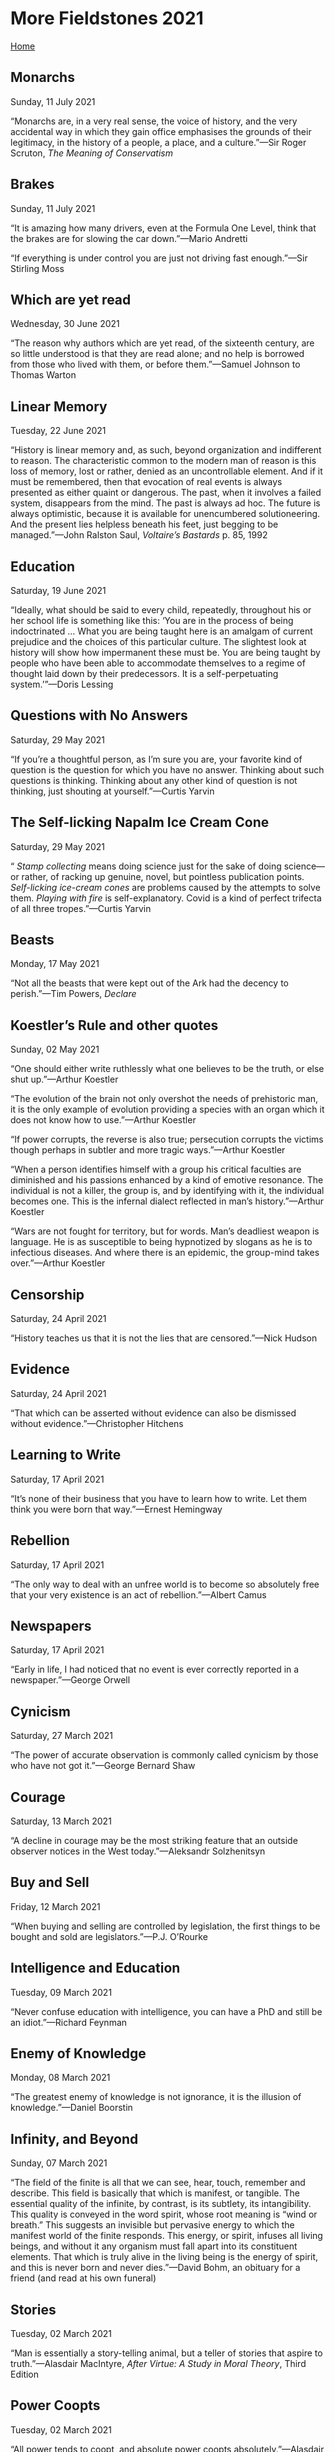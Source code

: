 * More Fieldstones 2021

[[./index.html][Home]]

** Monarchs
Sunday, 11 July 2021

“Monarchs are, in a very real sense, the voice of history, and the very accidental way in which they gain office emphasises the grounds of their legitimacy, in the history of a people, a place, and a culture.”—Sir Roger Scruton, /The Meaning of Conservatism/

** Brakes
Sunday, 11 July 2021

“It is amazing how many drivers, even at the Formula One Level, think that the brakes are for slowing the car down.”—Mario Andretti

“If everything is under control you are just not driving fast enough.”—Sir Stirling Moss

** Which are yet read
Wednesday, 30 June 2021

“The reason why authors which are yet read, of the sixteenth century, are so little understood is that they are read alone; and no help is borrowed from those who lived with them, or before them.”—Samuel Johnson to Thomas Warton

** Linear Memory
Tuesday, 22 June 2021

“History is linear memory and, as such, beyond organization and indifferent to reason. The characteristic common to the modern man of reason is this loss of memory, lost or rather, denied as an uncontrollable element. And if it must be remembered, then that evocation of real events is always presented as either quaint or dangerous. The past, when it involves a failed system, disappears from the mind. The past is always ad hoc. The future is always optimistic, because it is available for unencumbered solutioneering. And the present lies helpless beneath his feet, just begging to be managed.”—John Ralston Saul, /Voltaire’s Bastards/ p. 85, 1992

** Education
Saturday, 19 June 2021

“Ideally, what should be said to every child, repeatedly, throughout his or her school life is something like this: ‘You are in the process of being indoctrinated ... What you are being taught here is an amalgam of current prejudice and the choices of this particular culture. The slightest look at history will show how impermanent these must be. You are being taught by people who have been able to accommodate themselves to a regime of thought laid down by their predecessors. It is a self-perpetuating system.’”—Doris Lessing

** Questions with No Answers
Saturday, 29 May 2021

“If you’re a thoughtful person, as I’m sure you are, your favorite kind of question is the question for which you have no answer. Thinking about such questions is thinking. Thinking about any other kind of question is not thinking, just shouting at yourself.”—Curtis Yarvin

** The Self-licking Napalm Ice Cream Cone
Saturday, 29 May 2021

“ /Stamp collecting/ means doing science just for the sake of doing science—or rather, of racking up genuine, novel, but pointless publication points. /Self-licking ice-cream cones/ are problems caused by the attempts to solve them. /Playing with fire/ is self-explanatory. Covid is a kind of perfect trifecta of all three tropes.”—Curtis Yarvin

** Beasts
Monday, 17 May 2021

“Not all the beasts that were kept out of the Ark had the decency to perish.”—Tim Powers, /Declare/

** Koestler’s Rule and other quotes
Sunday, 02 May 2021

“One should either write ruthlessly what one believes to be the truth, or else shut up.”—Arthur Koestler

“The evolution of the brain not only overshot the needs of prehistoric man, it is the only example of evolution providing a species with an organ which it does not know how to use.”—Arthur Koestler

“If power corrupts, the reverse is also true; persecution corrupts the victims though perhaps in subtler and more tragic ways.”—Arthur Koestler

“When a person identifies himself with a group his critical faculties are diminished and his passions enhanced by a kind of emotive resonance. The individual is not a killer, the group is, and by identifying with it, the individual becomes one. This is the infernal dialect reflected in man’s history.”—Arthur Koestler

“Wars are not fought for territory, but for words. Man’s deadliest weapon is language. He is as susceptible to being hypnotized by slogans as he is to infectious diseases. And where there is an epidemic, the group-mind takes over.”—Arthur Koestler

** Censorship
Saturday, 24 April 2021

“History teaches us that it is not the lies that are censored.”—Nick Hudson

** Evidence
Saturday, 24 April 2021

“That which can be asserted without evidence can also be dismissed without evidence.”—Christopher Hitchens

** Learning to Write
Saturday, 17 April 2021

“It’s none of their business that you have to learn how to write. Let them think you were born that way.”—Ernest Hemingway

** Rebellion
Saturday, 17 April 2021

“The only way to deal with an unfree world is to become so absolutely free that your very existence is an act of rebellion.”—Albert Camus

** Newspapers
Saturday, 17 April 2021

“Early in life, I had noticed that no event is ever correctly reported in a newspaper.”—George Orwell

** Cynicism
Saturday, 27 March 2021

“The power of accurate observation is commonly called cynicism by those who have not got it.”—George Bernard Shaw

** Courage
Saturday, 13 March 2021

“A decline in courage may be the most striking feature that an outside observer notices in the West today.”—Aleksandr Solzhenitsyn

** Buy and Sell
Friday, 12 March 2021

“When buying and selling are controlled by legislation, the first things to be bought and sold are legislators.”—P.J. O’Rourke

** Intelligence and Education
Tuesday, 09 March 2021

“Never confuse education with intelligence, you can have a PhD and still be an idiot.”—Richard Feynman

** Enemy of Knowledge
Monday, 08 March 2021

“The greatest enemy of knowledge is not ignorance, it is the illusion of knowledge.”—Daniel Boorstin

** Infinity, and Beyond
Sunday, 07 March 2021

“The field of the finite is all that we can see, hear, touch, remember and describe. This field is basically that which is manifest, or tangible. The essential quality of the infinite, by contrast, is its subtlety, its intangibility. This quality is conveyed in the word spirit, whose root meaning is “wind or breath.” This suggests an invisible but pervasive energy to which the manifest world of the finite responds. This energy, or spirit, infuses all living beings, and without it any organism must fall apart into its constituent elements. That which is truly alive in the living being is the energy of spirit, and this is never born and never dies.”—David Bohm, an obituary for a friend (and read at his own funeral)

** Stories
Tuesday, 02 March 2021

“Man is essentially a story-telling animal, but a teller of stories that aspire to truth.”—Alasdair MacIntyre, /After Virtue: A Study in Moral Theory/, Third Edition

** Power Coopts
Tuesday, 02 March 2021

“All power tends to coopt, and absolute power coopts absolutely.”—Alasdair MacIntyre, /After Virtue: A Study in Moral Theory/, Third Edition

** Modern Politics
Tuesday, 02 March 2021

“What this brings out is that modern politics cannot be a matter of genuine moral consensus. And it is not. Modern politics is civil war carried on by other means,”—Alasdair MacIntyre, /After Virtue: A Study in Moral Theory/, Third Edition

** Crying Out
Tuesday, 02 March 2021

“To cry out that the emperor had no clothes on was at least to pick on one man only to the amusement of everyone else; to declare that almost everyone is dressed in rags is much less likely to be popular.”—Alasdair MacIntyre, /After Virtue: A Study in Moral Theory/, Third Edition

** Moral Community
Tuesday, 02 March 2021

“If my account of our moral condition is correct, we ought also to conclude that for some time now we too have reached that turning point. What matters at this stage is the construction of local forms of community within which civility and the intellectual and moral life can be sustained through the new dark ages which are already upon us.”—Alasdair MacIntyre, /After Virtue: A Study in Moral Theory/, Third Edition

** Means that Much to Me
Thursday, 25 February 2021

“Doesn’t mean that much to me to mean that much to you...”—Neal Young, /Old Man/

** Hallucination
Monday, 15 February 2021

“Vision without execution is hallucination.”—Walter Isaacson

** Scientific Excitement
Monday, 15 February 2021

“The most exciting phrase to hear in science, the one that heralds new discoveries, is not ‘Eureka!’ but, ‘That’s funny.’”—Isaac Asimov

** Explanations
Monday, 15 February 2021

“We have this terrible struggle to try to explain things to people who have no reason to want to know.”—Richard Feynman

** Saints and Sinners
Tuesday, 02 February 2021

“Every saint has a past and every sinner has a future.”—Oscar Wilde

** Honesty
Monday, 01 February 2021

“By honest I don’t mean that you only tell what’s true. But you make clear the entire situation. You make clear all the information that is required for somebody else who is intelligent to make up their mind.”—Richard Feynman

** Oligarchy
Sunday, 31 January 2021

“Oligarchy is rule by a few persons with no special claim to respect other than for their wealth, 
ability or vigour.”—C. Northcote Parkinson, /The Evolution of Political Thought/

** Thinking or Prejudices
Thursday, 28 January 2021

“A great many people think they are thinking when they are merely rearranging their prejudices.”—William James

** Challenges
Wednesday, 27 January 2021

“The greatest challenge facing mankind is the challenge of distinguishing reality from fantasy, truth from propaganda. Perceiving the truth has always been a challenge to mankind, but in the information age (or as I think of it, the disinformation age) it takes on a special urgency and importance. 

“We must daily decide whether the threats we face are real, whether the solutions we are offered will do any good, whether the problems we're told exist are in fact real problems, or non-problems.”—Michael Crichton (from a 2003 speech)

** Being Heard
Tuesday, 26 January 2021

“The right to be heard does not automatically include the right to be taken seriously.”—Hubert Humphrey

** Authority
Tuesday, 26 January 2021

“Authority has always attracted the lowest elements in the human race. All through history mankind has been bullied by scum.”—P.J. O'Rourke

** Deserving Love
Tuesday, 26 January 2021

“Love me when I least deserve it, because that's when I really need it.”—Spanish proverb

** Writers
Tuesday, 26 January 2021

“Writing is like prostitution. First you do it for love, and then for a few close friends, and then for money.”—Moliere

** The Majority
Monday, 25 January 2021

“A lie doesn’t become truth, wrong doesn’t become right, and evil doesn’t become good, just because it’s accepted by a majority.”—Booker T. Washington

** Good Cards
Sunday, 24 January 2021

“Life is not always a matter of holding good cards, but sometimes, playing a poor hand well.”—Jack London

** Individuality
Sunday, 24 January 2021

“What ever crushes individuality is despotism, no matter what name it is called.”—John Stuart Mill 

** Differences
Sunday, 24 January 2021

“The more the Internet exposes people to new points of view, the angrier people get that different views exist.”—Benedict Evans

** Normalcy
Sunday, 24 January 2021

“Nobody realizes that some people expend tremendous energy merely to be normal.”—Albert Camus

** Burdens
Saturday, 23 January 2021

“All free men remember that in the final choice a soldier's pack is not so heavy a burden as a prisoner's chains.”—Dwight D. Eisenhower

** Chessmen
Saturday, 23 January 2021

“At the end of the game, the king and the pawn go back in the same box.”—Italian Proverb

** Evidence
Saturday, 23 January 2021

“That which can be asserted without evidence can be dismissed without evidence.”—Christopher Hitchens

** Objective
Friday, 15 January 2021

"Show me a man who thinks he's objective and I'll show you a man who's deceiving himself,"---Henry Luce

** Change
Friday, 15 January 2021

"The world is changed by your example, not by your opinion."---Paul Coelho

** Easy to Please
Monday, 11 January 2021

"Though Jesus Christ is very hard to satisfy, He is very easy to please. Think of that and it will help you a little. He is very easy to please, but very hard to satisfy. If you will but let Him in, and you have not much to put on the table. You cannot share much of life because you have not got it, He will be so pleased, if it be but a cup of cold water that you can give him. Let it be something genuine, something real." -- George MacDonald. From the sermon "The Father's Appeal", preached in Westminster Chapel.

** Narrative
Friday, 08 January 2021

"For some years now, the comfortable classes in today's America have lost track of the fact that control over the public narrative does not equal control over the facts underlying the narrative...Convince yourself that something is true, and the universe has to play along: that's the mentality of a frighteningly large share of the privileged in America these days."---[[https://www.ecosophia.net/into-the-unknown-region/][John Michael Greer]]

More pithy comments on the falsehoods behind the narrative, and the possible or even likely consequences, can be found there. Worth the read.

** Rivers of Blood
Friday, 08 January 2021

"As I look ahead, I am filled with foreboding; like the Roman, I seem to see"the River Tiber foaming with much blood.”---Enoch Powell MP, quoting Virgil in /The Rivers of Blood/ speech, April 20, 1968

And that was 1968. I remember 1968. I turned 21, but too late to vote in that year. I remember watching much of Hippy evolve into angry thug.

** Law Abiding
Friday, 08 January 2021

"Remember that the people that hid Anne Frank were breaking the law and the people that took her to the camps were enforcing it."---Seen on a blog and no reference found yet...still looking.

** A Magnificent Bribe
Monday, 04 January 2021

"The bargain we are being asked to ratify takes the form of a magnificent bribe. Under the democratic-authoritarian social contract, each member of the community may claim every material advantage, every intellectual and emotional stimulus he may desire, in quantities hardly available hitherto even for a restricted minority: food, housing, swift transportation, instantaneous communication, medical care, entertainment, education. But on one condition: that one must not merely ask for nothing that the system does not provide, but likewise agree to take everything offered, duly processed and fabricated, homogenized and equalized, in the precise quantities that the system, rather than the person, requires. Once one opts for the system no further choice remains. In a word, if one surrenders one's life at source, authoritarian technics will give back as much of it as can be mechanically graded, quantitatively multiplied, collectively manipulated and magnified."---Lewis Mumford, /Authoritarian and Democratic Technics/ (1964)

** Mad Times
Monday, 04 January 2021

"To be sane in a mad time is bad for the brain, or worse for the heart."---Wendell Berry, /The Mad Farmer Manifesto: The First Amendment/

** Our Limited Imagination
Monday, 04 January 2021

"Now my own suspicion is that the Universe is not only queerer than we suppose, but queerer than we /can/ suppose."--J.B.S. Haldane, /Possible World and Other Papers/ (1927) p.286

"Those who are not shocked when they first come across quantum theory cannot possibly have understood it."---Niels Bohr, /Essays 1932-1957 on Atomic Physics and Human Knowledge/

"Everything we call real is made of things that cannot be regarded as real."---Niels Bohr

"I feel very much like Dirac: the idea of a personal God is foreign to me. But we ought to remember that religion uses language in quite a different way from science. The language of religion is more closely related to the language of poetry than to the language of science. True, we are inclined to think that science deals with information about objective facts, and poetry with subjective feelings. Hence we conclude that if religion does indeed deal with objective truths, it ought to adopt the same criteria of truth as science. But I myself find the division of the world into an objective and a subjective side much too arbitrary. The fact that religions through the ages have spoken in images, parables, and paradoxes means simply that there are no other ways of grasping the reality to which they refer. But that does not mean that it is not a genuine reality. And splitting this reality into an objective and a subjective side won't get us very far."---Niels Bohr, after the Solvay Converence (1927) quoted by Werner Heisenberg, /Physics and Beyond/ (1971) found at [[https://en.wikiquote.org/wiki/Niels_Bohr][Wikiquote]]

** The Persistent Illusion
Monday, 04 January 2021

"Reality is merely an illusion, albeit a very persistent one."---Albert Einstein

** The Road to Hell
Monday, 04 January 2021

"Hell can't be made attractive, so the devil makes attractive the road that leads there."---Saint Basil the Great

** Indifference

Monday, 04 January 2021

"A rational person can find peace by cultivating indifference to things outside their control."---Naval Ravikant

** Cured of Newspapers
Monday, 04 January 2021

"To be completely cured of newspapers, spend a year reading the previous week's newspapers."---Nassim Taleb

(ed.) A year? A week, if that! Should work with expert blogs and cable news shows, too.
